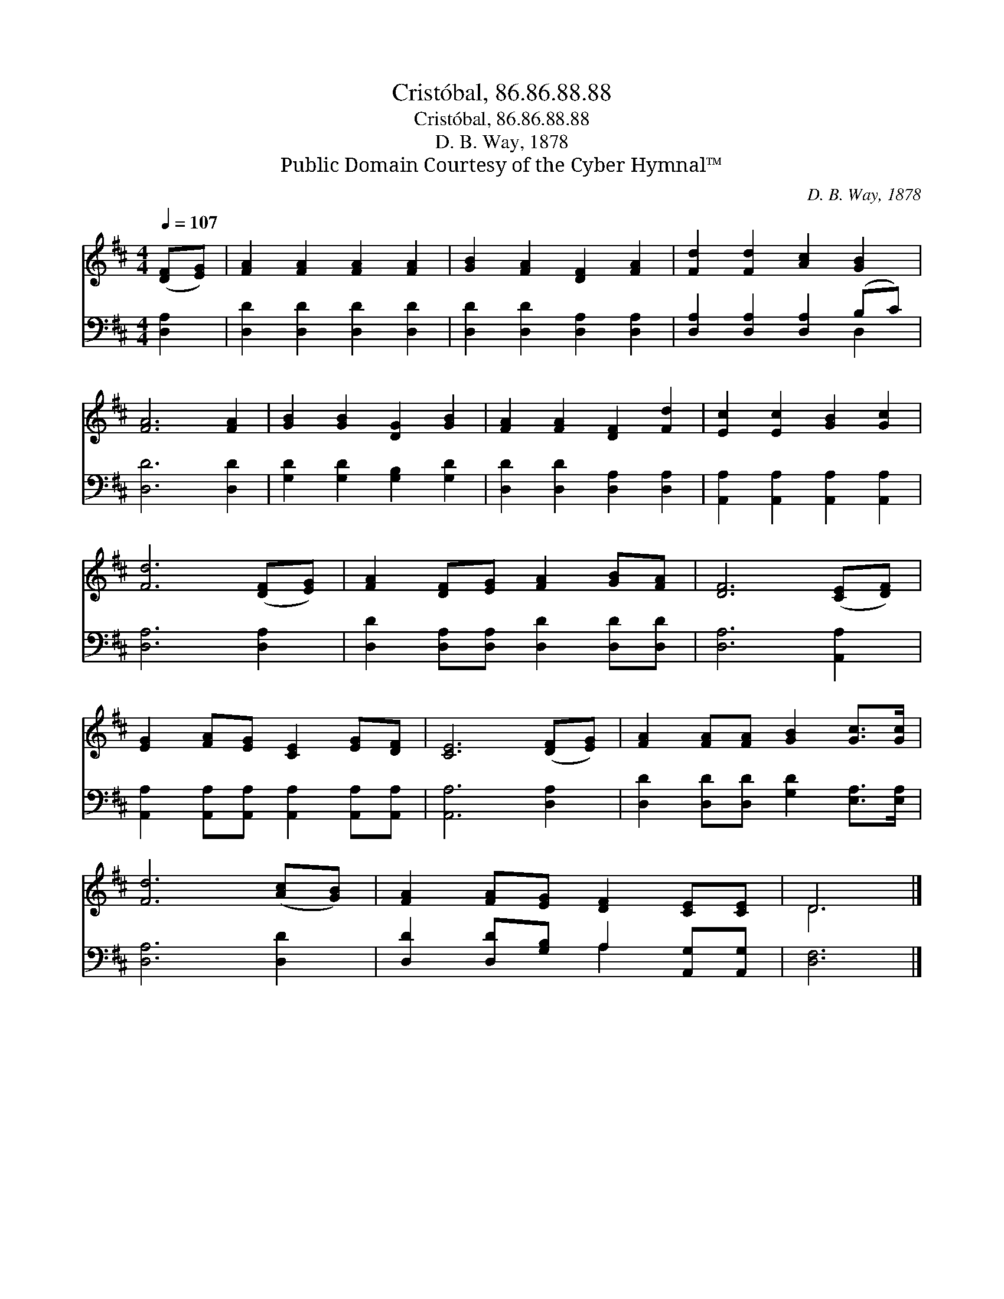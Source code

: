 X:1
T:Cristóbal, 86.86.88.88
T:Cristóbal, 86.86.88.88
T:D. B. Way, 1878
T:Public Domain Courtesy of the Cyber Hymnal™
C:D. B. Way, 1878
Z:Public Domain
Z:Courtesy of the Cyber Hymnal™
%%score ( 1 2 ) ( 3 4 )
L:1/8
Q:1/4=107
M:4/4
K:D
V:1 treble 
V:2 treble 
V:3 bass 
V:4 bass 
V:1
 ([DF][EG]) | [FA]2 [FA]2 [FA]2 [FA]2 | [GB]2 [FA]2 [DF]2 [FA]2 | [Fd]2 [Fd]2 [Ac]2 [GB]2 | %4
 [FA]6 [FA]2 | [GB]2 [GB]2 [DG]2 [GB]2 | [FA]2 [FA]2 [DF]2 [Fd]2 | [Ec]2 [Ec]2 [GB]2 [Gc]2 | %8
 [Fd]6 ([DF][EG]) | [FA]2 [DF][EG] [FA]2 [GB][FA] | [DF]6 ([CE][DF]) | %11
 [EG]2 [FA][EG] [CE]2 [EG][DF] | [CE]6 ([DF][EG]) | [FA]2 [FA][FA] [GB]2 [Gc]>[Gc] | %14
 [Fd]6 ([Ac][GB]) | [FA]2 [FA][EG] [DF]2 [CE][CE] | D6 |] %17
V:2
 x2 | x8 | x8 | x8 | x8 | x8 | x8 | x8 | x8 | x8 | x8 | x8 | x8 | x8 | x8 | x8 | D6 |] %17
V:3
 [D,A,]2 | [D,D]2 [D,D]2 [D,D]2 [D,D]2 | [D,D]2 [D,D]2 [D,A,]2 [D,A,]2 | %3
 [D,A,]2 [D,A,]2 [D,A,]2 (B,C) | [D,D]6 [D,D]2 | [G,D]2 [G,D]2 [G,B,]2 [G,D]2 | %6
 [D,D]2 [D,D]2 [D,A,]2 [D,A,]2 | [A,,A,]2 [A,,A,]2 [A,,A,]2 [A,,A,]2 | [D,A,]6 [D,A,]2 | %9
 [D,D]2 [D,A,][D,A,] [D,D]2 [D,D][D,D] | [D,A,]6 [A,,A,]2 | %11
 [A,,A,]2 [A,,A,][A,,A,] [A,,A,]2 [A,,A,][A,,A,] | [A,,A,]6 [D,A,]2 | %13
 [D,D]2 [D,D][D,D] [G,D]2 [E,A,]>[E,A,] | [D,A,]6 [D,D]2 | [D,D]2 [D,D][G,B,] A,2 [A,,G,][A,,G,] | %16
 [D,F,]6 |] %17
V:4
 x2 | x8 | x8 | x6 D,2 | x8 | x8 | x8 | x8 | x8 | x8 | x8 | x8 | x8 | x8 | x8 | x4 A,2 x2 | x6 |] %17

